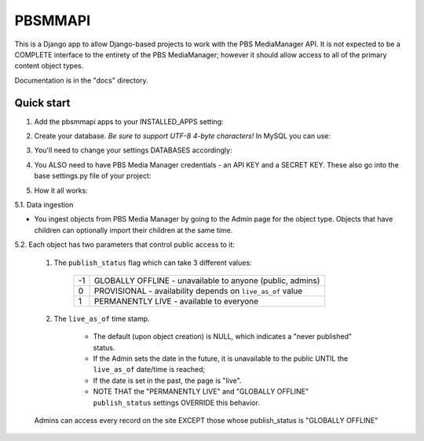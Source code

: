 ========
PBSMMAPI
========

This is a Django app to allow Django-based projects to work with the PBS MediaManager API.
It is not expected to be a COMPLETE interface to the entirety of the PBS MediaManager; however
it should allow access to all of the primary content object types.

Documentation is in the "docs" directory.

Quick start
-----------

1. Add the pbsmmapi apps to your INSTALLED_APPS setting:

.. highlight:: python
   INSTALLED_APPS = [
      ...
      'pbsmmapi',
      'pbsmmapi.episode',
      'pbsmmapi.season',
      'pbsmmapi.show',
      'pbsmmapi.special',
   ]
        
2. Create your database.  *Be sure to support UTF-8 4-byte characters!*   In MySQL you can use:

.. highlight:: python
   CREATE DATABASE my_database CHARACTER SET utf8mb4 COLLATE utf8mb4_unicode_ci;
    
3. You'll need to change your settings DATABASES accordingly:

.. highlight:: python
   DATABASES = {
       'default': {
           'ENGINE': 'django.db.backends.mysql',
           'HOST': '',
           'NAME': 'my_database',
           'OPTIONS': {
              'read_default_file': '~/.my.cnf',
              'charset': 'utf8mb4',
           }
       }
   }

4. You ALSO need to have PBS Media Manager credentials - an API KEY and a SECRET KEY.  These also go into the base settings.py file of your project:

.. highlight:: python
   PBSMM_API_ID='abcdefghijklmnop'
   PBSMM_API_SECRET= 'aAbBcCdDeEfFgGhHjJkKmMnNpPqQrRsS'
    
5. How it all works:

5.1. Data ingestion

* You ingest objects from PBS Media Manager by going to the Admin page for the object type.  Objects that have children can optionally import their children at the same time.

5.2. Each object has two parameters that control public access to it:

        1. The ``publish_status`` flag which can take 3 different values:

                +------+----------------------------------------------------------------+
                |  -1  | GLOBALLY OFFLINE - unavailable to anyone (public, admins)      |
                +------+----------------------------------------------------------------+
                |   0  | PROVISIONAL - availability depends on ``live_as_of`` value     |
                +------+----------------------------------------------------------------+
                |   1  | PERMANENTLY LIVE - available to everyone                       |
                +------+----------------------------------------------------------------+

        2. The ``live_as_of`` time stamp.

                * The default (upon object creation) is NULL, which indicates a "never published" status.
                * If the Admin sets the date in the future, it is unavailable to the public UNTIL the ``live_as_of`` date/time is reached;
                * If the date is set in the past, the page is "live".
                * NOTE THAT the "PERMANENTLY LIVE" and "GLOBALLY OFFLINE" ``publish_status`` settings OVERRIDE this behavior.

        Admins can access every record on the site EXCEPT those whose publish_status is "GLOBALLY OFFLINE"


